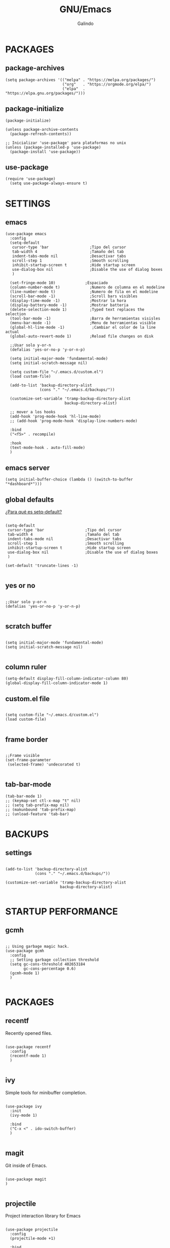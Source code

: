 
#+TITLE:  GNU/Emacs
#+AUTHOR: Galindo
#+PROPERTY: header-args :tangle init.el

* PACKAGES
** package-archives 
#+begin_src elisp
  (setq package-archives '(("melpa" . "https://melpa.org/packages/")
                           ("org"   . "https://orgmode.org/elpa/")
                           ("elpa"  . "https://elpa.gnu.org/packages/")))
#+end_src

** package-initialize
#+BEGIN_SRC elisp
  (package-initialize)

  (unless package-archive-contents
    (package-refresh-contents))

  ;; Inicializar 'use-package' para plataformas no unix
  (unless (package-installed-p 'use-package)
    (package-install 'use-package))
#+END_SRC

#+RESULTS:

** use-package
#+begin_src elisp
  (require 'use-package)
    (setq use-package-always-ensure t)
#+end_src

* SETTINGS
** emacs
#+BEGIN_SRC elisp
    (use-package emacs
      :config
      (setq-default
       cursor-type 'bar                  ;Tipo del cursor
       tab-width 4                       ;Tamaño del tab
       indent-tabs-mode nil              ;Desactivar tabs
       scroll-step 1                     ;Smooth scrolling
       inhibit-startup-screen t          ;Hide startup screen
       use-dialog-box nil                ;Disable the use of dialog boxes
       )

      (set-fringe-mode 10)             ;Espaciado
      (column-number-mode t)             ;Numero de columna en el modeline
      (line-number-mode t)               ;Numero de fila en el modeline
      (scroll-bar-mode -1)               ;Scroll bars visibles
      (display-time-mode -1)             ;Mostrar la hora
      (display-battery-mode -1)          ;Mostrar batteria
      (delete-selection-mode 1)          ;Typed text replaces the selection
      (tool-bar-mode -1)                 ;Barra de herramientas visisles
      (menu-bar-mode -1)                 ;Menu de herramientas visible
      (global-hl-line-mode -1)            ;Cambiar el color de la line actual
      (global-auto-revert-mode 1)        ;Reload file changes on disk

      ;;Usar solo y-or-n
      (defalias 'yes-or-no-p 'y-or-n-p)

      (setq initial-major-mode 'fundamental-mode)
      (setq initial-scratch-message nil)

      (setq custom-file "~/.emacs.d/custom.el")
      (load custom-file)

      (add-to-list 'backup-directory-alist
                   (cons "." "~/.emacs.d/backups/"))

      (customize-set-variable 'tramp-backup-directory-alist
                              backup-directory-alist)

      ;; mover a los hooks
      (add-hook 'prog-mode-hook 'hl-line-mode)
      ;; (add-hook 'prog-mode-hook 'display-line-numbers-mode)

      :bind
      ("<f5>" . recompile)

      :hook
      (text-mode-hook . auto-fill-mode)
      )
#+END_SRC

** emacs server
#+begin_src elisp
  (setq initial-buffer-choice (lambda () (switch-to-buffer "*dashboard*")))
#+end_src

** global defaults
[[https://stackoverflow.com/a/18173666][¿Para qué es setq-default?]]

#+BEGIN_SRC elisp

  (setq-default 
   cursor-type 'bar                  ;Tipo del cursor
   tab-width 4                       ;Tamaño del tab
   indent-tabs-mode nil              ;Desactivar tabs
   scroll-step 1                     ;Smooth scrolling
   inhibit-startup-screen t          ;Hide startup screen
   use-dialog-box nil                ;Disable the use of dialog boxes
   )

  (set-default 'truncate-lines -1)

#+END_SRC

** yes or no
#+BEGIN_SRC elisp

  ;;Usar solo y-or-n
  (defalias 'yes-or-no-p 'y-or-n-p)

#+END_SRC

** scratch buffer
#+BEGIN_SRC elisp

  (setq initial-major-mode 'fundamental-mode)
  (setq initial-scratch-message nil)

#+END_SRC

** column ruler
#+begin_src elisp
  (setq-default display-fill-column-indicator-column 80)
  (global-display-fill-column-indicator-mode 1)
#+end_src

** custom.el file
#+BEGIN_SRC elisp

  (setq custom-file "~/.emacs.d/custom.el")
  (load custom-file)

#+END_SRC

** frame border
#+BEGIN_SRC elisp 

  ;;Frame visible
  (set-frame-parameter
   (selected-frame) 'undecorated t) 

#+END_SRC

** tab-bar-mode
#+begin_src elisp
  (tab-bar-mode 1)
  ;; (keymap-set ctl-x-map "t" nil)
  ;; (setq tab-prefix-map nil)
  ;; (makunbound 'tab-prefix-map)
  ;; (unload-feature 'tab-bar)
#+end_src

** COMMENT transparency
#+BEGIN_SRC elisp

  ;;Fondo trasparente
  (set-frame-parameter
   (selected-frame) 'alpha '(100 100))

  ;;Transparencia del borde
  (add-to-list
   'default-frame-alist '(alpha 95 95))

#+END_SRC

** COMMENT global modes
#+BEGIN_SRC elisp

  (set-fringe-mode 10)               ;Espaciado
  (column-number-mode t)             ;Numero de columna en el modeline
  (line-number-mode t)               ;Numero de fila en el modeline
  (scroll-bar-mode -1)               ;Scroll bars visibles
  (display-time-mode -1)             ;Mostrar la hora
  (display-battery-mode -1)          ;Mostrar batteria
  (delete-selection-mode 1)          ;Typed text replaces the selection
  (tool-bar-mode -1)                 ;Barra de herramientas visisles
  (menu-bar-mode -1)                 ;Menu de herramientas visible
  (global-hl-line-mode 1)            ;Cambiar el color de la line actual
  (global-auto-revert-mode 1)        ;Reload file changes on disk

#+END_SRC

* BACKUPS
** settings
#+BEGIN_SRC elisp

  (add-to-list 'backup-directory-alist
               (cons "." "~/.emacs.d/backups/"))

  (customize-set-variable 'tramp-backup-directory-alist
                          backup-directory-alist)

#+END_SRC

* STARTUP PERFORMANCE
** gcmh
#+BEGIN_SRC elisp

  ;; Using garbage magic hack.
  (use-package gcmh
    :config
    ;; Setting garbage collection threshold
    (setq gc-cons-threshold 402653184
          gc-cons-percentage 0.6)
    (gcmh-mode 1)
    )

#+END_SRC

* PACKAGES
** recentf
Recently opened files.
#+BEGIN_SRC elisp

  (use-package recentf
    :config
    (recentf-mode 1)
    )

#+END_SRC

** ivy
Simple tools for minibuffer completion.
#+BEGIN_SRC elisp

  (use-package ivy
    :init
    (ivy-mode 1)

    :bind
    ("C-x <" . ido-switch-buffer)
    )

#+END_SRC

** magit
Git inside of Emacs.
#+BEGIN_SRC elisp

  (use-package magit
  )

#+END_SRC

** projectile
Project interaction library for Emacs
#+BEGIN_SRC elisp

  (use-package projectile
    :config
    (projectile-mode +1)

    :bind
    (:map projectile-mode-map
          ("s-p"   . projectile-command-map)
          ("C-c p" . projectile-command-map))
    )

#+END_SRC

** neotree
A Emacs tree plugin like NerdTree for Vim.
#+BEGIN_SRC elisp
  (use-package neotree
    :bind
    ("C-x j" . neotree-toggle)

    :config
    (setq 
     neo-window-width 42
     neo-theme 'ascii
     neo-smart-open t
     neo-window-fixed-size -1
     neo-autorefresh t
     neo-window-position 'right
     )
    )
#+END_SRC

** which-key
Displays the key bindings.
#+BEGIN_SRC elisp

  (use-package which-key
    :config
    (which-key-mode)
    )

#+END_SRC

** crux
Useful interactive commands.
#+BEGIN_SRC elisp

  (use-package crux
    :bind
    ("C-c f"   . crux-recentf-find-file)
    ("C-,"     . crux-find-user-init-file)
    ("C-x C-u" . crux-upcase-region)
    ("C-x C-l" . crux-downcase-region)
    ("C-x M-c" . crux-capitalize-region)
    ("C-c k"   . crux-kill-other-buffers)
    ("C-c t"   . crux-visit-term-buffer)
    ("C-c r"   . crux-rename-file-and-buffer)
    )

#+END_SRC

** company
text completion framework for Emacs.
#+BEGIN_SRC elisp

  (use-package company
    :config
    (setq company-idle-delay 0
          company-minimum-prefix-length 2
          company-show-numbers t
          company-tooltip-limit 10
          company-tooltip-align-annotations t
          company-tooltip-flip-when-above t)
    (add-to-list 'company-backends 'company-clang)
    (global-company-mode)
    )

#+END_SRC

** company-quickhelp
Company popups.
#+BEGIN_SRC elisp

  (use-package company-quickhelp
    :config
    (company-quickhelp-mode)
    )

#+END_SRC

** git-gutter
Show inserted, modified or deleted lines.
#+BEGIN_SRC elisp

  (use-package git-gutter
    :ensure t
    )


#+END_SRC

#+RESULTS:

** hl-todo
Highlight words like TODO, FIXME, NOTE, DONE
#+BEGIN_SRC elisp

(use-package hl-todo
  :custom-face
  (hl-todo ((t (:inherit hl-todo :italic t))))

  :hook
  ((prog-mode . hl-todo-mode)
   (yaml-mode . hl-todo-mode)
   (org-mode . hl-todo-mode))

  :config
  (setq hl-todo-mode 1)
  )

#+END_SRC

** rainbow-delimiters
Highlights delimiters
#+BEGIN_SRC elisp

  (use-package rainbow-delimiters
    :hook
    (prog-mode-hook . rainbow-delimiters-mode)
    )

#+END_SRC

** format-all
Format code.
#+BEGIN_SRC elisp

  (use-package format-all
    )

#+END_SRC

** emmet
Expanded feature set.
#+BEGIN_SRC elisp

  (use-package emmet-mode
    :hook
    ((sgml-mode . emmet-mode))
    )

#+END_SRC

** gnuplot
Running gnuplot files from within the GNU Emacs editor.
#+BEGIN_SRC elisp

  (use-package gnuplot
    )

#+END_SRC

** rainbow-mode
Sets background color to strings that match color names
#+BEGIN_SRC elisp

  (use-package rainbow-mode
    )

#+END_SRC

** yasnippet
#+BEGIN_SRC elisp
  (use-package yasnippet
    :config
    (setq yas-snippet-dirs '("~/.emacs.d/yasnippet/"))
    (yas-global-mode 1)
    )
#+END_SRC

** imenu-list
#+BEGIN_SRC elisp
  (use-package imenu-list)
#+END_SRC

** lorem-ipsum
#+BEGIN_SRC elisp
  (use-package lorem-ipsum)
#+END_SRC

** rainbow-delimiters
#+begin_src elisp
  (use-package rainbow-delimiters
    :hook
    ((prog-mode . rainbow-delimiters-mode))
    )
#+end_src

** plantuml
#+begin_src elisp
  (use-package plantuml-mode
    :config
    (setq plantuml-jar-path "~/.emacs.d/plantuml-1.2023.1.jar")
    (setq plantuml-default-exec-mode 'jar)
    (setq plantuml-output-type "png")
    )
#+end_src

** zen-mode
#+begin_src elisp
  (use-package zen-mode)
#+end_src
** centered-window
Centers the text of the window
#+BEGIN_SRC elisp

  (use-package centered-window
    )

#+END_SRC

** COMMENT all-the-icons
#+begin_src elisp
  (use-package all-the-icons
    :if (display-graphic-p))
#+end_src

** COMMENT org-bullets
#+begin_src elisp
  (use-package org-bullets
    :hook (org-mode . org-bullets-mode))
#+end_src

** COMMENT dashboard
An extensible emacs startup screen.
#+BEGIN_SRC elisp

  (use-package dashboard
    :config
    (setq dashboard-center-content t
          dashboard-items '((recents  . 10)
                            ;; (bookmarks . 10)
                            ))

    (dashboard-setup-startup-hook)
    )

#+END_SRC

* PROGRAMMING MODE
** prog-mode
#+begin_src elisp
  (use-package prog-mode
    :hook (prog-mode . display-line-numbers-mode)
  )
#+end_src

** markdown
#+BEGIN_SRC elisp

  (use-package markdown-mode
    :init
    (setq markdown-command "multimarkdown")

    :mode
    ("README\\.md\\'" . gfm-mode)
    )

#+END_SRC

** python
#+BEGIN_SRC elisp

  (use-package anaconda-mode
    :hook
    ((python-mode . anaconda-mode)
     (python-mode . anaconda-eldoc-mode))
    )

  (use-package company-anaconda
    :init 
    (require 'rx)

    :after 
    (company)

    :config
    (add-to-list 'company-backends 'company-anaconda)
    )

#+END_SRC

** web
#+BEGIN_SRC elisp

  (use-package company-web
    :init
    (require 'rx)

    :after
    (company)

    :config
    (add-to-list 'company-backends 'company-web-html)
    )

#+END_SRC

** lua
#+BEGIN_SRC elisp

  (use-package lua-mode)

#+END_SRC

** R/ESS
#+BEGIN_SRC elisp
  (use-package ess)
#+END_SRC

** nasm
#+BEGIN_SRC elisp
(use-package nasm-mode
  :mode "\\.asm\\'")
#+END_SRC

** racket 
#+begin_src elisp
(use-package racket-mode)
#+end_src

** haskell
#+begin_src elisp
  (use-package haskell-mode)
#+end_src

** prolog
#+begin_src elisp
  (use-package prolog-mode
    :mode "\\.pl\\'"
  )
#+end_src

** COMMENT c/c++
#+BEGIN_SRC elisp

  (use-package cc-mode
    :bind  
    ("<f5>"   . recompile)
    )

  (use-package company-clang
    :init
    (require 'rx)

    :after
    (company)
    )

#+END_SRC

* SHELLS
** vterm
#+begin_src elisp
  (use-package vterm)
#+end_src
** COMMENT eshell
#+BEGIN_SRC elisp
  (use-package eshell
    :config
    (setq eshell-prompt-function
          (lambda ()
            (concat
             (format-time-string "[%H:%M]" (current-time))
             (if (magit-get-current-branch)
                 (concat "[git:" (magit-get-current-branch) "]" )
               "")
             " "
             (abbreviate-file-name (eshell/pwd))
             "\n"
             " > "
             )))

    (setq eshell-prompt-regexp " > ")   ; or " > "
    (setq eshell-prompt-string " > ")   ; or " > "
    )
#+END_SRC

* ORG-MODE
** base
#+BEGIN_SRC elisp
  (use-package org
    :hook
    (org-mode . (lambda ()
                  ;; (org-indent-mode t)
                  (org-content 2)
                  ;; (visual-line-mode)
                  ))

    :config
    (setq org-confirm-babel-evaluate nil)
    (setq org-support-shift-select t
          org-preview-latex-default-process 'dvisvgm
          org-html-htmlize-output-type `nil
          org-src-tab-acts-natively t
          org-format-latex-options
          (plist-put org-format-latex-options :scale 1.5))

    (org-babel-do-load-languages
     'org-babel-load-languages '((emacs-lisp . t)
                                 (python . t)
                                 (latex . t)
                                 (ditaa . t)
                                 (maxima . t)
                                 (octave . t)
                                 (plantuml . t)
                                 (shell . t)))

    (setq org-html-htmlize-output-type 'nil)

    :bind
    (:map org-mode-map
          ("<M-return>" . org-toggle-latex-fragment))

    )
#+END_SRC

** settings
#+begin_src elisp
  (setq org-babel-python-command "python3"
        org-plantuml-jar-path
        (expand-file-name "~/.emacs.d/plantuml-1.2023.10.jar")
        )

  (setq org-latex-caption-above nil)
#+end_src

** org-latex-pdf-process
#+begin_src elisp
  (setq org-latex-pdf-process
        '("latexmk -pdflatex='pdflatex -interaction nonstopmode' -pdf -bibtex -f %f"))
#+end_src


* THEMES
** COMMENT modus-themes
#+begin_src elisp
  (use-package modus-themes
    :config
    ;; (load-theme 'modus-operandi t)
    ;; (load-theme 'modus-vivendi t)        
    (load-theme 'modus-vivendi-deuteranopia t)
    )
#+end_src

** doom-themes
#+BEGIN_SRC elisp
  (use-package doom-themes
    :config
    ;;(load-theme 'doom-one)
    (load-theme 'doom-opera t)
    ;;(load-theme 'doom-solarized-dark)     
    ;;(load-theme 'doom-sourcerer)
    ;;(load-theme 'doom-plain-dark)
    )
#+END_SRC

*** toggle themes
#+begin_src elisp
  (defun doom-toggle-theme ()
    "Alterna entre dos temas personalizados en Emacs."
    (interactive)
    (if (eq (car custom-enabled-themes) 'doom-opera-light)
        (progn
          (disable-theme 'doom-opera-light)
          (load-theme 'doom-opera t))
      (progn
        (disable-theme 'doom-opera)
        (load-theme 'doom-opera-light t))))
#+end_src

* MODELINE
** telephone-line
A new implementation of Powerline for Emacs
#+BEGIN_SRC elisp

  (use-package telephone-line
    :config
    (setq telephone-line-primary-left-separator 'telephone-line-flat
          telephone-line-secondary-left-separator 'telephone-line-flat
          telephone-line-primary-right-separator 'telephone-line-flat
          telephone-line-secondary-right-separator 'telephone-line-flat
          telephone-line-mode 1)
    )

#+END_SRC
** COMMENT doom-modeline
#+begin_src elisp
  (use-package doom-modeline
    :init (doom-modeline-mode 1)
    :config
    (setq doom-modeline-vcs-max-length 12)
    (setq doom-modeline-battery t)
    (setq doom-modeline-time t)
    )
#+end_src

* EASTER-EGGS
** fireplace
#+begin_src elisp
  (use-package fireplace)
#+end_src
  
* CUSTOM
** kill-other-buffers
#+begin_src elisp
  (defun kill-other-buffers ()
      "Kill all other buffers."
      (interactive)
      (mapc 'kill-buffer 
            (delq (current-buffer) 
                  (remove-if-not 'buffer-file-name (buffer-list)))))
#+end_src
** reverse-region
#+BEGIN_SRC elisp
  (defun reverse-region (beg end)
    "Reverse characters between BEG and END."
    (interactive "r")
    (let ((region (buffer-substring beg end)))
      (delete-region beg end)
      (insert (nreverse region))))
#+END_SRC

** COMMENT reverse-region
#+begin_src elisp
  (defun reverse-word ()
    "Reverse the word at point."
    (interactive)
    (let ((word (thing-at-point 'word)))
      (if word
          (let ((word-reversed (reverse (string-to-list word))))
            (delete-region (point) (progn (forward-word) (point)))
            (insert (apply #'string word-reversed)))
        (error "No word at point"))))
#+end_src

** COMMENT convert-to-hex
#+begin_src elisp
  (defun convert-to-hex (num)
  "Convert NUM to hexadecimal and insert it into the current buffer."
  (interactive "nEnter number to convert: ")
  (insert (format "%x" num)))
#+end_src

